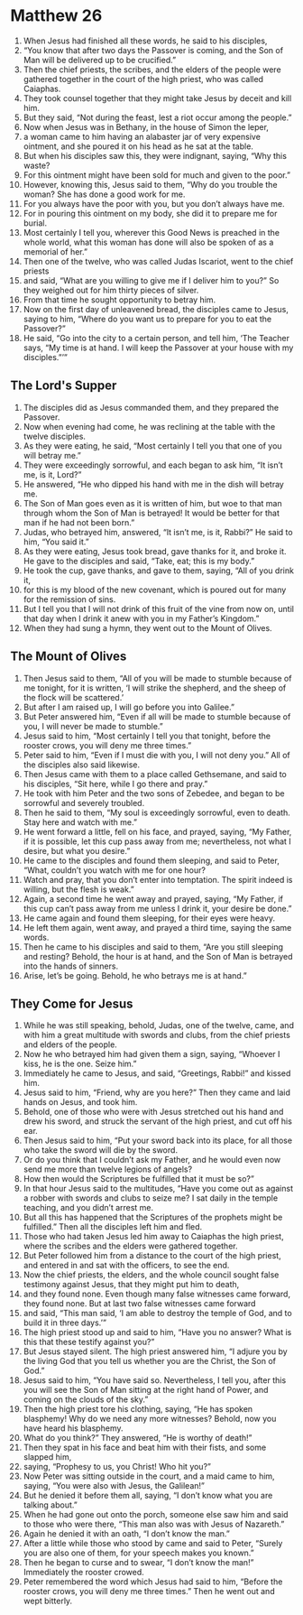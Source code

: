 ﻿
* Matthew 26
1. When Jesus had finished all these words, he said to his disciples, 
2. “You know that after two days the Passover is coming, and the Son of Man will be delivered up to be crucified.” 
3. Then the chief priests, the scribes, and the elders of the people were gathered together in the court of the high priest, who was called Caiaphas. 
4. They took counsel together that they might take Jesus by deceit and kill him. 
5. But they said, “Not during the feast, lest a riot occur among the people.” 
6. Now when Jesus was in Bethany, in the house of Simon the leper, 
7. a woman came to him having an alabaster jar of very expensive ointment, and she poured it on his head as he sat at the table. 
8. But when his disciples saw this, they were indignant, saying, “Why this waste? 
9. For this ointment might have been sold for much and given to the poor.” 
10. However, knowing this, Jesus said to them, “Why do you trouble the woman? She has done a good work for me. 
11. For you always have the poor with you, but you don’t always have me. 
12. For in pouring this ointment on my body, she did it to prepare me for burial. 
13. Most certainly I tell you, wherever this Good News is preached in the whole world, what this woman has done will also be spoken of as a memorial of her.” 
14. Then one of the twelve, who was called Judas Iscariot, went to the chief priests 
15. and said, “What are you willing to give me if I deliver him to you?” So they weighed out for him thirty pieces of silver. 
16. From that time he sought opportunity to betray him. 
17. Now on the first day of unleavened bread, the disciples came to Jesus, saying to him, “Where do you want us to prepare for you to eat the Passover?” 
18. He said, “Go into the city to a certain person, and tell him, ‘The Teacher says, “My time is at hand. I will keep the Passover at your house with my disciples.”’”
** The Lord's Supper
20. The disciples did as Jesus commanded them, and they prepared the Passover. 
21. Now when evening had come, he was reclining at the table with the twelve disciples. 
22. As they were eating, he said, “Most certainly I tell you that one of you will betray me.” 
23. They were exceedingly sorrowful, and each began to ask him, “It isn’t me, is it, Lord?” 
24. He answered, “He who dipped his hand with me in the dish will betray me. 
25. The Son of Man goes even as it is written of him, but woe to that man through whom the Son of Man is betrayed! It would be better for that man if he had not been born.” 
26. Judas, who betrayed him, answered, “It isn’t me, is it, Rabbi?” He said to him, “You said it.” 
27. As they were eating, Jesus took bread, gave thanks for it, and broke it. He gave to the disciples and said, “Take, eat; this is my body.” 
28. He took the cup, gave thanks, and gave to them, saying, “All of you drink it, 
29. for this is my blood of the new covenant, which is poured out for many for the remission of sins. 
30. But I tell you that I will not drink of this fruit of the vine from now on, until that day when I drink it anew with you in my Father’s Kingdom.” 
31. When they had sung a hymn, they went out to the Mount of Olives. 
** The Mount of Olives
32. Then Jesus said to them, “All of you will be made to stumble because of me tonight, for it is written, ‘I will strike the shepherd, and the sheep of the flock will be scattered.’ 
33. But after I am raised up, I will go before you into Galilee.” 
34. But Peter answered him, “Even if all will be made to stumble because of you, I will never be made to stumble.” 
35. Jesus said to him, “Most certainly I tell you that tonight, before the rooster crows, you will deny me three times.” 
36. Peter said to him, “Even if I must die with you, I will not deny you.” All of the disciples also said likewise. 
37. Then Jesus came with them to a place called Gethsemane, and said to his disciples, “Sit here, while I go there and pray.” 
38. He took with him Peter and the two sons of Zebedee, and began to be sorrowful and severely troubled. 
39. Then he said to them, “My soul is exceedingly sorrowful, even to death. Stay here and watch with me.” 
40. He went forward a little, fell on his face, and prayed, saying, “My Father, if it is possible, let this cup pass away from me; nevertheless, not what I desire, but what you desire.” 
41. He came to the disciples and found them sleeping, and said to Peter, “What, couldn’t you watch with me for one hour? 
42. Watch and pray, that you don’t enter into temptation. The spirit indeed is willing, but the flesh is weak.” 
43. Again, a second time he went away and prayed, saying, “My Father, if this cup can’t pass away from me unless I drink it, your desire be done.” 
44. He came again and found them sleeping, for their eyes were heavy. 
45. He left them again, went away, and prayed a third time, saying the same words. 
46. Then he came to his disciples and said to them, “Are you still sleeping and resting? Behold, the hour is at hand, and the Son of Man is betrayed into the hands of sinners. 
47. Arise, let’s be going. Behold, he who betrays me is at hand.”
** They Come for Jesus 
48. While he was still speaking, behold, Judas, one of the twelve, came, and with him a great multitude with swords and clubs, from the chief priests and elders of the people. 
49. Now he who betrayed him had given them a sign, saying, “Whoever I kiss, he is the one. Seize him.” 
50. Immediately he came to Jesus, and said, “Greetings, Rabbi!” and kissed him. 
51. Jesus said to him, “Friend, why are you here?” Then they came and laid hands on Jesus, and took him. 
52. Behold, one of those who were with Jesus stretched out his hand and drew his sword, and struck the servant of the high priest, and cut off his ear. 
53. Then Jesus said to him, “Put your sword back into its place, for all those who take the sword will die by the sword. 
54. Or do you think that I couldn’t ask my Father, and he would even now send me more than twelve legions of angels? 
55. How then would the Scriptures be fulfilled that it must be so?” 
56. In that hour Jesus said to the multitudes, “Have you come out as against a robber with swords and clubs to seize me? I sat daily in the temple teaching, and you didn’t arrest me. 
57. But all this has happened that the Scriptures of the prophets might be fulfilled.” Then all the disciples left him and fled. 
58. Those who had taken Jesus led him away to Caiaphas the high priest, where the scribes and the elders were gathered together. 
59. But Peter followed him from a distance to the court of the high priest, and entered in and sat with the officers, to see the end. 
60. Now the chief priests, the elders, and the whole council sought false testimony against Jesus, that they might put him to death, 
61. and they found none. Even though many false witnesses came forward, they found none. But at last two false witnesses came forward 
62. and said, “This man said, ‘I am able to destroy the temple of God, and to build it in three days.’” 
63. The high priest stood up and said to him, “Have you no answer? What is this that these testify against you?” 
64. But Jesus stayed silent. The high priest answered him, “I adjure you by the living God that you tell us whether you are the Christ, the Son of God.” 
65. Jesus said to him, “You have said so. Nevertheless, I tell you, after this you will see the Son of Man sitting at the right hand of Power, and coming on the clouds of the sky.” 
66. Then the high priest tore his clothing, saying, “He has spoken blasphemy! Why do we need any more witnesses? Behold, now you have heard his blasphemy. 
67. What do you think?” They answered, “He is worthy of death!” 
68. Then they spat in his face and beat him with their fists, and some slapped him, 
69. saying, “Prophesy to us, you Christ! Who hit you?” 
70. Now Peter was sitting outside in the court, and a maid came to him, saying, “You were also with Jesus, the Galilean!” 
71. But he denied it before them all, saying, “I don’t know what you are talking about.” 
72. When he had gone out onto the porch, someone else saw him and said to those who were there, “This man also was with Jesus of Nazareth.” 
73. Again he denied it with an oath, “I don’t know the man.” 
74. After a little while those who stood by came and said to Peter, “Surely you are also one of them, for your speech makes you known.” 
75. Then he began to curse and to swear, “I don’t know the man!” Immediately the rooster crowed. 
76. Peter remembered the word which Jesus had said to him, “Before the rooster crows, you will deny me three times.” Then he went out and wept bitterly. 
